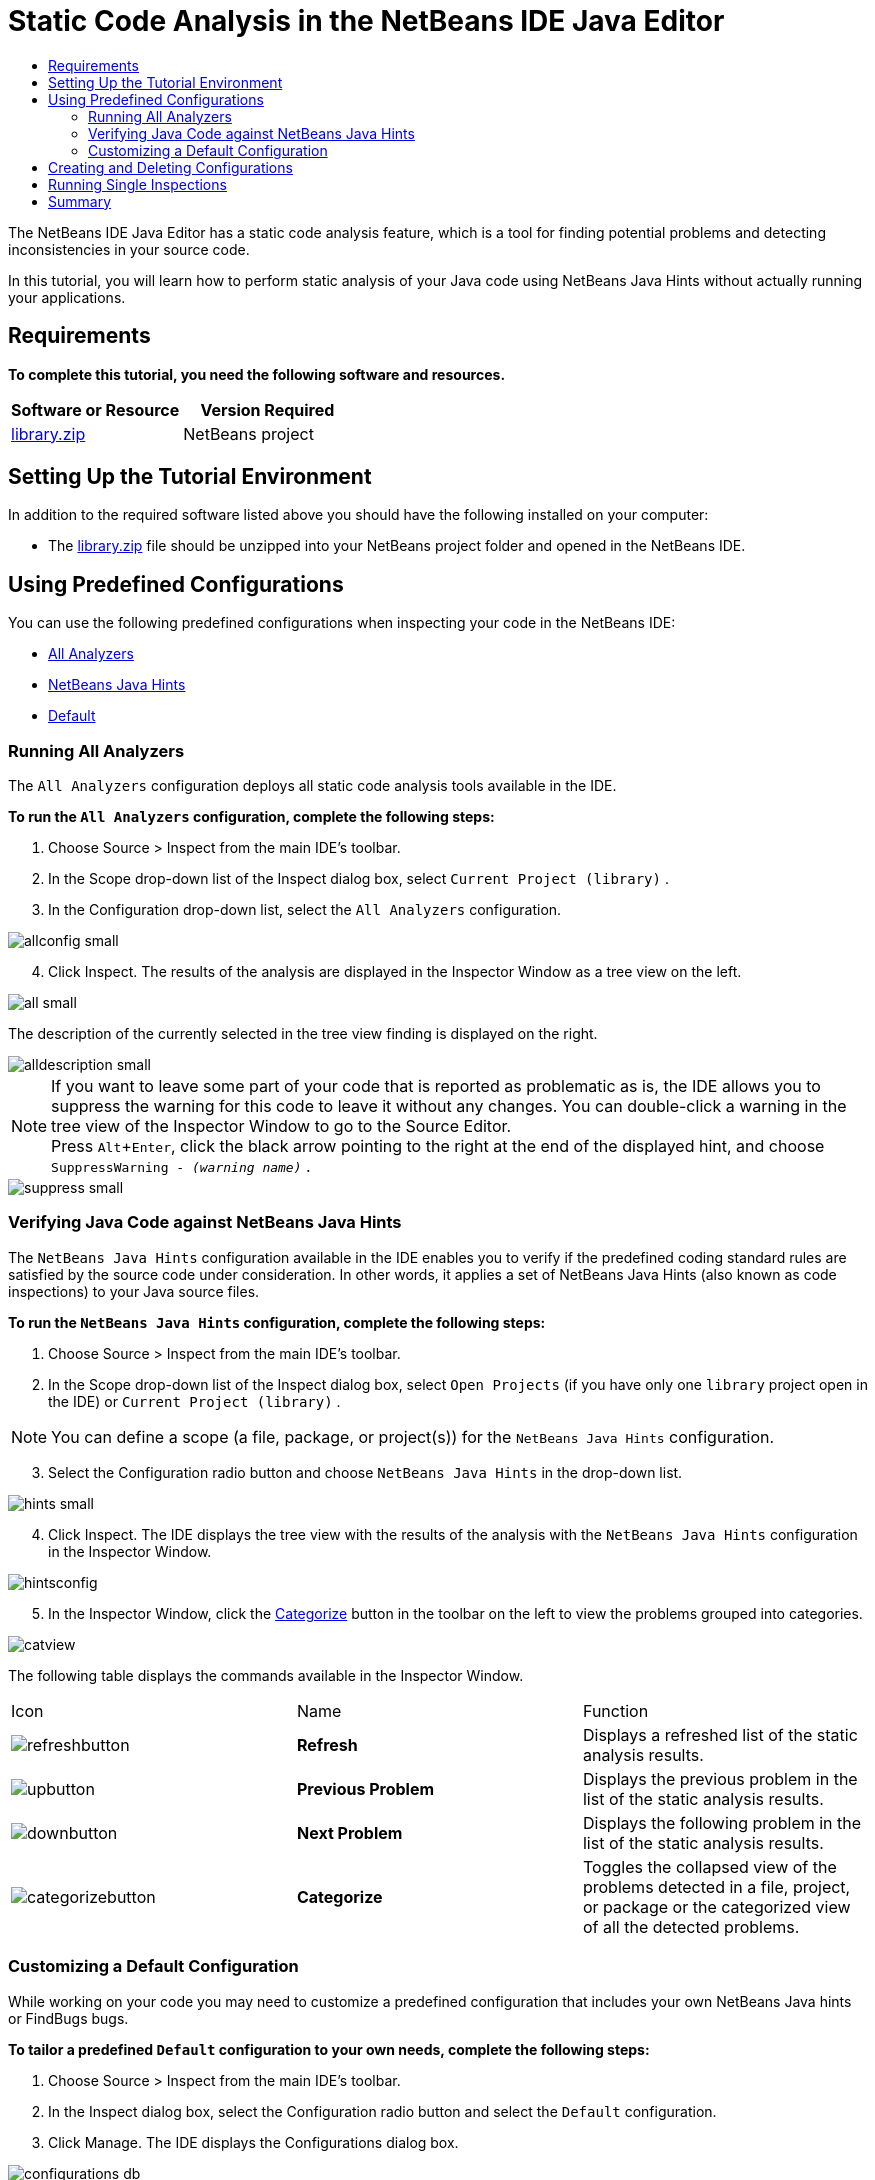 // 
//     Licensed to the Apache Software Foundation (ASF) under one
//     or more contributor license agreements.  See the NOTICE file
//     distributed with this work for additional information
//     regarding copyright ownership.  The ASF licenses this file
//     to you under the Apache License, Version 2.0 (the
//     "License"); you may not use this file except in compliance
//     with the License.  You may obtain a copy of the License at
// 
//       http://www.apache.org/licenses/LICENSE-2.0
// 
//     Unless required by applicable law or agreed to in writing,
//     software distributed under the License is distributed on an
//     "AS IS" BASIS, WITHOUT WARRANTIES OR CONDITIONS OF ANY
//     KIND, either express or implied.  See the License for the
//     specific language governing permissions and limitations
//     under the License.
//

= Static Code Analysis in the NetBeans IDE Java Editor
:page-layout: tutorial
:jbake-tags: tutorials 
:jbake-status: published
:page-syntax: true
:icons: font
:source-highlighter: pygments
:toc: left
:toc-title:
:description: Static Code Analysis in the NetBeans IDE Java Editor - Apache NetBeans
:keywords: Apache NetBeans, Tutorials, Static Code Analysis in the NetBeans IDE Java Editor
:experimental:

The NetBeans IDE Java Editor has a static code analysis feature, which is a tool for finding potential problems and detecting inconsistencies in your source code.

In this tutorial, you will learn how to perform static analysis of your Java code using NetBeans Java Hints without actually running your applications.

== Requirements

*To complete this tutorial, you need the following software and resources.*

|===
|Software or Resource |Version Required 

|link:https://web.archive.org/web/20131021173103/https://netbeans.org/project_downloads/samples/Samples/Java/library.zip[library.zip] |NetBeans project 
|===

== Setting Up the Tutorial Environment

In addition to the required software listed above you should have the following installed on your computer:

* The link:https://web.archive.org/web/20131021173103/https://netbeans.org/project_downloads/samples/Samples/Java/library.zip[library.zip] file should be unzipped into your NetBeans project folder and opened in the NetBeans IDE.

== Using Predefined Configurations

You can use the following predefined configurations when inspecting your code in the NetBeans IDE:

* <<all,All Analyzers>>
* <<hints,NetBeans Java Hints>>
* <<default,Default>>

[[all]]
=== Running All Analyzers

The  ``All Analyzers``  configuration deploys all static code analysis tools available in the IDE.

*To run the  ``All Analyzers``  configuration, complete the following steps:*

. Choose Source > Inspect from the main IDE's toolbar.
. In the Scope drop-down list of the Inspect dialog box, select  ``Current Project (library)`` .
. In the Configuration drop-down list, select the  ``All Analyzers``  configuration.

[.feature]
--

image::./allconfig-small.png[role="left", xref="image$./allconfig.png"]

--

[start=4]
. Click Inspect.
The results of the analysis are displayed in the Inspector Window as a tree view on the left.

[.feature]
--

image::./all-small.png[role="left", xref="image$./all.png"]

--

The description of the currently selected in the tree view finding is displayed on the right.

[.feature]
--

image::./alldescription-small.png[role="left", xref="image$./alldescription.png"]

--

NOTE: If you want to leave some part of your code that is reported as problematic as is, the IDE allows you to suppress the warning for this code to leave it without any changes. You can double-click a warning in the tree view of the Inspector Window to go to the Source Editor. + 
Press kbd:[Alt+Enter], click the black arrow pointing to the right at the end of the displayed hint, and choose  ``SuppressWarning - _(warning name)_`` .

[.feature]
--

image::./suppress-small.png[role="left", xref="image$./suppress.png"]

--

[[hints]]
=== Verifying Java Code against NetBeans Java Hints

The  ``NetBeans Java Hints``  configuration available in the IDE enables you to verify if the predefined coding standard rules are satisfied by the source code under consideration. In other words, it applies a set of NetBeans Java Hints (also known as code inspections) to your Java source files.

*To run the  ``NetBeans Java Hints``  configuration, complete the following steps:*

. Choose Source > Inspect from the main IDE's toolbar.
. In the Scope drop-down list of the Inspect dialog box, select  ``Open Projects``  (if you have only one  ``library``  project open in the IDE) or  ``Current Project (library)`` .

NOTE: You can define a scope (a file, package, or project(s)) for the  ``NetBeans Java Hints``  configuration.

[start=3]
. Select the Configuration radio button and choose  ``NetBeans Java Hints``  in the drop-down list.

[.feature]
--

image::./hints-small.png[role="left", xref="image$./hints.png"]

--

[start=4]
. Click Inspect.
The IDE displays the tree view with the results of the analysis with the  ``NetBeans Java Hints``  configuration in the Inspector Window.

image::./hintsconfig.png[]

[start=5]
. In the Inspector Window, click the <<categorize,Categorize>> button in the toolbar on the left to view the problems grouped into categories.

image::./catview.png[]

The following table displays the commands available in the Inspector Window.
|===

|Icon |Name |Function 

a|image:./refreshbutton.png[] |*Refresh* |Displays a refreshed list of the static analysis results. 

a|image:./upbutton.png[] |*Previous Problem* |Displays the previous problem in the list of the static analysis results. 

a|image:./downbutton.png[] |*Next Problem* |Displays the following problem in the list of the static analysis results. 

a|image:./categorizebutton.png[] |
*Categorize* |Toggles the collapsed view of the problems detected in a file, project, or package or the categorized view of all the detected problems. 
|===


[[default]]
=== Customizing a Default Configuration

While working on your code you may need to customize a predefined configuration that includes your own NetBeans Java hints or FindBugs bugs.

*To tailor a predefined  ``Default``  configuration to your own needs, complete the following steps:*

. Choose Source > Inspect from the main IDE's toolbar.
. In the Inspect dialog box, select the Configuration radio button and select the  ``Default``  configuration.
. Click Manage.
The IDE displays the Configurations dialog box.

image::./configurations-db.png[]

[start=4]
. Ensure  ``Default``  is selected in the Configurations drop-down list.
. In the Analyzer drop-down list, select the  ``JRE 8 Profiles Conformance``  or  ``Netbeans Java Hints`` analyzer.
. Depending on the choice of the analyzer in the previous step, select the profile to validate, the inspections, or bugs you need to include into your  ``Default``  configuration.

[.feature]
--

image::./select-inspections-small.png[role="left", xref="image$./select-inspections.png"]

--

[start=7]
. Click OK to save your  ``Default``  configuration.

== Creating and Deleting Configurations

You can create and delete your own configurations to be used in the static analysis of your Java code.

*To create a configuration, complete the following steps:*

. Choose Source > Inspect from the main IDE's toolbar.
. In the Inspect dialog box, select the Configuration radio button and select the  ``Default``  configuration.
. Click Manage.
. In the Configurations dialog box, click the black arrow at the end of the Configurations drop-down list and choose New.

image::./newconfig.png[]

A  ``newConfig``  configuration is created and added to the Configurations drop-down list.

image::./newconfig-created.png[]

[start=5]
. In the Analyzer drop-down list, choose  ``JRE 8 Profiles Conformance`` or  ``Netbeans Java Hints``.
. Specify the profile, inspections, or bugs to be included into your own configuration.
. Click OK to save your edits and close the Configurations dialog box.
The created  ``newConfig``  configuration is available in the Configuration drop-down list of the Inspect dialog box.

[.feature]
--

image::./newconfig-inspect-small.png[role="left", xref="image$./newconfig-inspect.png"]

--

NOTE: To rename a configuration, select the  ``newConfig``  configuration in the Configurations drop-down list, click the black arrow at the end of the Configurations drop-down list and choose Rename. Type a new name (for example,  ``renamedConfig`` ) and press kbd:[Enter] to save your edits.

image::./renamedconfig.png[]

*To delete a configuration, complete the following steps:*

. Choose Source > Inspect from the main IDE's toolbar.
. In the Inspect dialog box, select the Configuration radio button and select the configuration to be deleted ( ``renamedConfig``  in this example).
. Click Manage.
. In the Configurations dialog box, click the black arrow at the end of the Configurations drop-down list and choose Delete.

image::./delete.png[]

[start=5]
. In the Delete Configuration dialog box, click Yes to confirm the deletion of the configuration.

image::./delete-confirm.png[]

The  ``renamedConfig``  configuration is deleted from the Configurations list.

NOTE: Refer to the xref:tutorials/nbm-java-hint.adoc[+NetBeans Java Hint Module Tutorial+] for information on how to create a NetBeans module that provides one or more NetBeans Java hints.

== Running Single Inspections

You can inspect your code for a particular deficiency in your source code using the static code analysis feature in the NetBeans IDE.

*To detect a specific inconsistency or problem in your Java source code with a single inspection, complete the following steps:*

. Choose Source > Inspect from the main IDE's menu.
. In the Scope drop-down list of the Inspect dialog box, select a file, package, or project(s) to be inspected.
. Select Single Inspection and do either of the following:
--
* In the Single Inspection drop-down list, scroll and select a _single_ NetBeans Java hint or FindBugs bug to be used in the source code analysis, or

[.feature]
--

image::./single-inspection-small.png[role="left", xref="image$./single-inspection.png"]

--

* Click Browse to open the Configurations dialog box and, in the Analyzer drop-down list, specify the analyzer and then choose a profile (for the JRE 8 Profile Compliance analyzer), a _single_ inspection (for the NetBeans Java Hints analyzer), or a _single_ bug (for the FindBugs analyzer) to be used in the source code analysis. Click OK to close the Configurations dialog box.

[.feature]
--

image::./hint-inspection-small.png[role="left", xref="image$./hint-inspection.png"]

--

[start=4]
. In the Inspect dialog box, click Inspect to perform the source code analysis. 
After the Inspect operation is completed, the hints that can be applied to your code or bugs that have been found are displayed in the Inspector Window below the Source Editor.

--
== Summary

This tutorial covers most frequent usages of the static code analysis feature in the NetBeans IDE. Please note that with the static code analysis functionality you can also perform custom refactorings at a project scope, or apply particular refactoring configurations to several projects open in the IDE, etc.

<<top,top>>
